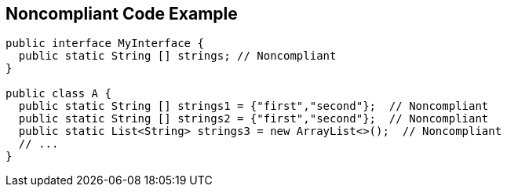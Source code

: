 == Noncompliant Code Example

[source,text]
----
public interface MyInterface {
  public static String [] strings; // Noncompliant
}

public class A {
  public static String [] strings1 = {"first","second"};  // Noncompliant
  public static String [] strings2 = {"first","second"};  // Noncompliant
  public static List<String> strings3 = new ArrayList<>();  // Noncompliant
  // ...
}
----
